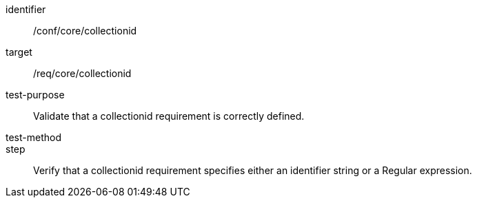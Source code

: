 [[ats_collectionid]]
[abstract_test]
====
[%metadata]
identifier:: /conf/core/collectionid
target:: /req/core/collectionid
test-purpose:: Validate that a collectionid requirement is correctly defined.
test-method:: 
step:: Verify that a collectionid requirement specifies either an identifier string or a Regular expression.
====